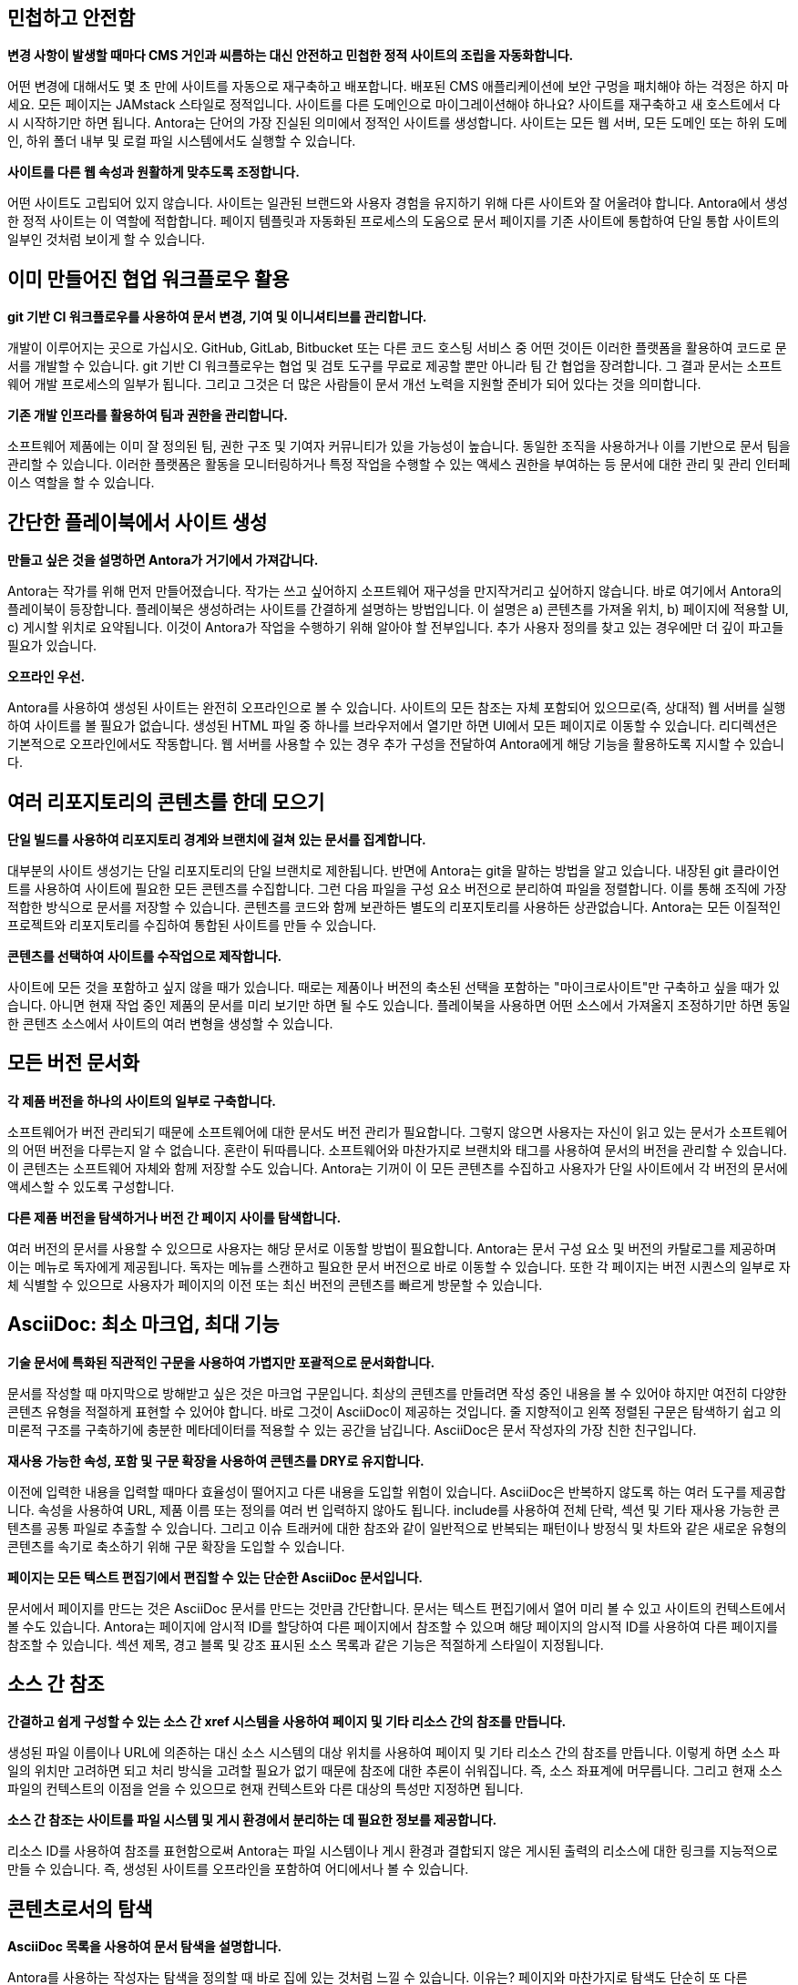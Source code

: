 == 민첩하고 안전함

*변경 사항이 발생할 때마다 CMS 거인과 씨름하는 대신 안전하고 민첩한 정적 사이트의 조립을 자동화합니다.*

어떤 변경에 대해서도 몇 초 만에 사이트를 자동으로 재구축하고 배포합니다. 배포된 CMS 애플리케이션에 보안 구멍을 패치해야 하는 걱정은 하지 마세요. 모든 페이지는 JAMstack 스타일로 정적입니다. 사이트를 다른 도메인으로 마이그레이션해야 하나요? 사이트를 재구축하고 새 호스트에서 다시 시작하기만 하면 됩니다. Antora는 단어의 가장 진실된 의미에서 정적인 사이트를 생성합니다. 사이트는 모든 웹 서버, 모든 도메인 또는 하위 도메인, 하위 폴더 내부 및 로컬 파일 시스템에서도 실행할 수 있습니다.

*사이트를 다른 웹 속성과 원활하게 맞추도록 조정합니다.*

어떤 사이트도 고립되어 있지 않습니다. 사이트는 일관된 브랜드와 사용자 경험을 유지하기 위해 다른 사이트와 잘 어울려야 합니다. Antora에서 생성한 정적 사이트는 이 역할에 적합합니다. 페이지 템플릿과 자동화된 프로세스의 도움으로 문서 페이지를 기존 사이트에 통합하여 단일 통합 사이트의 일부인 것처럼 보이게 할 수 있습니다.

== 이미 만들어진 협업 워크플로우 활용

*git 기반 CI 워크플로우를 사용하여 문서 변경, 기여 및 이니셔티브를 관리합니다.*

개발이 이루어지는 곳으로 가십시오. GitHub, GitLab, Bitbucket 또는 다른 코드 호스팅 서비스 중 어떤 것이든 이러한 플랫폼을 활용하여 코드로 문서를 개발할 수 있습니다. git 기반 CI 워크플로우는 협업 및 검토 도구를 무료로 제공할 뿐만 아니라 팀 간 협업을 장려합니다. 그 결과 문서는 소프트웨어 개발 프로세스의 일부가 됩니다. 그리고 그것은 더 많은 사람들이 문서 개선 노력을 지원할 준비가 되어 있다는 것을 의미합니다.

*기존 개발 인프라를 활용하여 팀과 권한을 관리합니다.*

소프트웨어 제품에는 이미 잘 정의된 팀, 권한 구조 및 기여자 커뮤니티가 있을 가능성이 높습니다. 동일한 조직을 사용하거나 이를 기반으로 문서 팀을 관리할 수 있습니다. 이러한 플랫폼은 활동을 모니터링하거나 특정 작업을 수행할 수 있는 액세스 권한을 부여하는 등 문서에 대한 관리 및 관리 인터페이스 역할을 할 수 있습니다.

== 간단한 플레이북에서 사이트 생성

*만들고 싶은 것을 설명하면 Antora가 거기에서 가져갑니다.*

Antora는 작가를 위해 먼저 만들어졌습니다. 작가는 쓰고 싶어하지 소프트웨어 재구성을 만지작거리고 싶어하지 않습니다. 바로 여기에서 Antora의 플레이북이 등장합니다. 플레이북은 생성하려는 사이트를 간결하게 설명하는 방법입니다. 이 설명은 a) 콘텐츠를 가져올 위치, b) 페이지에 적용할 UI, c) 게시할 위치로 요약됩니다. 이것이 Antora가 작업을 수행하기 위해 알아야 할 전부입니다. 추가 사용자 정의를 찾고 있는 경우에만 더 깊이 파고들 필요가 있습니다.

*오프라인 우선.*

Antora를 사용하여 생성된 사이트는 완전히 오프라인으로 볼 수 있습니다. 사이트의 모든 참조는 자체 포함되어 있으므로(즉, 상대적) 웹 서버를 실행하여 사이트를 볼 필요가 없습니다. 생성된 HTML 파일 중 하나를 브라우저에서 열기만 하면 UI에서 모든 페이지로 이동할 수 있습니다. 리디렉션은 기본적으로 오프라인에서도 작동합니다. 웹 서버를 사용할 수 있는 경우 추가 구성을 전달하여 Antora에게 해당 기능을 활용하도록 지시할 수 있습니다.

== 여러 리포지토리의 콘텐츠를 한데 모으기

*단일 빌드를 사용하여 리포지토리 경계와 브랜치에 걸쳐 있는 문서를 집계합니다.*

대부분의 사이트 생성기는 단일 리포지토리의 단일 브랜치로 제한됩니다. 반면에 Antora는 git을 말하는 방법을 알고 있습니다. 내장된 git 클라이언트를 사용하여 사이트에 필요한 모든 콘텐츠를 수집합니다. 그런 다음 파일을 구성 요소 버전으로 분리하여 파일을 정렬합니다. 이를 통해 조직에 가장 적합한 방식으로 문서를 저장할 수 있습니다. 콘텐츠를 코드와 함께 보관하든 별도의 리포지토리를 사용하든 상관없습니다. Antora는 모든 이질적인 프로젝트와 리포지토리를 수집하여 통합된 사이트를 만들 수 있습니다.

*콘텐츠를 선택하여 사이트를 수작업으로 제작합니다.*

사이트에 모든 것을 포함하고 싶지 않을 때가 있습니다. 때로는 제품이나 버전의 축소된 선택을 포함하는 "마이크로사이트"만 구축하고 싶을 때가 있습니다. 아니면 현재 작업 중인 제품의 문서를 미리 보기만 하면 될 수도 있습니다. 플레이북을 사용하면 어떤 소스에서 가져올지 조정하기만 하면 동일한 콘텐츠 소스에서 사이트의 여러 변형을 생성할 수 있습니다.

== 모든 버전 문서화

*각 제품 버전을 하나의 사이트의 일부로 구축합니다.*

소프트웨어가 버전 관리되기 때문에 소프트웨어에 대한 문서도 버전 관리가 필요합니다. 그렇지 않으면 사용자는 자신이 읽고 있는 문서가 소프트웨어의 어떤 버전을 다루는지 알 수 없습니다. 혼란이 뒤따릅니다. 소프트웨어와 마찬가지로 브랜치와 태그를 사용하여 문서의 버전을 관리할 수 있습니다. 이 콘텐츠는 소프트웨어 자체와 함께 저장할 수도 있습니다. Antora는 기꺼이 이 모든 콘텐츠를 수집하고 사용자가 단일 사이트에서 각 버전의 문서에 액세스할 수 있도록 구성합니다.

*다른 제품 버전을 탐색하거나 버전 간 페이지 사이를 탐색합니다.*

여러 버전의 문서를 사용할 수 있으므로 사용자는 해당 문서로 이동할 방법이 필요합니다. Antora는 문서 구성 요소 및 버전의 카탈로그를 제공하며 이는 메뉴로 독자에게 제공됩니다. 독자는 메뉴를 스캔하고 필요한 문서 버전으로 바로 이동할 수 있습니다. 또한 각 페이지는 버전 시퀀스의 일부로 자체 식별할 수 있으므로 사용자가 페이지의 이전 또는 최신 버전의 콘텐츠를 빠르게 방문할 수 있습니다.

== AsciiDoc: 최소 마크업, 최대 기능

*기술 문서에 특화된 직관적인 구문을 사용하여 가볍지만 포괄적으로 문서화합니다.*

문서를 작성할 때 마지막으로 방해받고 싶은 것은 마크업 구문입니다. 최상의 콘텐츠를 만들려면 작성 중인 내용을 볼 수 있어야 하지만 여전히 다양한 콘텐츠 유형을 적절하게 표현할 수 있어야 합니다. 바로 그것이 AsciiDoc이 제공하는 것입니다. 줄 지향적이고 왼쪽 정렬된 구문은 탐색하기 쉽고 의미론적 구조를 구축하기에 충분한 메타데이터를 적용할 수 있는 공간을 남깁니다. AsciiDoc은 문서 작성자의 가장 친한 친구입니다.

*재사용 가능한 속성, 포함 및 구문 확장을 사용하여 콘텐츠를 DRY로 유지합니다.*

이전에 입력한 내용을 입력할 때마다 효율성이 떨어지고 다른 내용을 도입할 위험이 있습니다. AsciiDoc은 반복하지 않도록 하는 여러 도구를 제공합니다. 속성을 사용하여 URL, 제품 이름 또는 정의를 여러 번 입력하지 않아도 됩니다. include를 사용하여 전체 단락, 섹션 및 기타 재사용 가능한 콘텐츠를 공통 파일로 추출할 수 있습니다. 그리고 이슈 트래커에 대한 참조와 같이 일반적으로 반복되는 패턴이나 방정식 및 차트와 같은 새로운 유형의 콘텐츠를 속기로 축소하기 위해 구문 확장을 도입할 수 있습니다.

*페이지는 모든 텍스트 편집기에서 편집할 수 있는 단순한 AsciiDoc 문서입니다.*

문서에서 페이지를 만드는 것은 AsciiDoc 문서를 만드는 것만큼 간단합니다. 문서는 텍스트 편집기에서 열어 미리 볼 수 있고 사이트의 컨텍스트에서 볼 수도 있습니다. Antora는 페이지에 암시적 ID를 할당하여 다른 페이지에서 참조할 수 있으며 해당 페이지의 암시적 ID를 사용하여 다른 페이지를 참조할 수 있습니다. 섹션 제목, 경고 블록 및 강조 표시된 소스 목록과 같은 기능은 적절하게 스타일이 지정됩니다.

== 소스 간 참조

*간결하고 쉽게 구성할 수 있는 소스 간 xref 시스템을 사용하여 페이지 및 기타 리소스 간의 참조를 만듭니다.*

생성된 파일 이름이나 URL에 의존하는 대신 소스 시스템의 대상 위치를 사용하여 페이지 및 기타 리소스 간의 참조를 만듭니다. 이렇게 하면 소스 파일의 위치만 고려하면 되고 처리 방식을 고려할 필요가 없기 때문에 참조에 대한 추론이 쉬워집니다. 즉, 소스 좌표계에 머무릅니다. 그리고 현재 소스 파일의 컨텍스트의 이점을 얻을 수 있으므로 현재 컨텍스트와 다른 대상의 특성만 지정하면 됩니다.

*소스 간 참조는 사이트를 파일 시스템 및 게시 환경에서 분리하는 데 필요한 정보를 제공합니다.*

리소스 ID를 사용하여 참조를 표현함으로써 Antora는 파일 시스템이나 게시 환경과 결합되지 않은 게시된 출력의 리소스에 대한 링크를 지능적으로 만들 수 있습니다. 즉, 생성된 사이트를 오프라인을 포함하여 어디에서나 볼 수 있습니다.

== 콘텐츠로서의 탐색

*AsciiDoc 목록을 사용하여 문서 탐색을 설명합니다.*

Antora를 사용하는 작성자는 탐색을 정의할 때 바로 집에 있는 것처럼 느낄 수 있습니다. 이유는? 페이지와 마찬가지로 탐색도 단순히 또 다른 AsciiDoc 문서이기 때문입니다. 그러나 자유 형식 콘텐츠 대신 탐색 파일에는 탐색 메뉴 사이드바에서 볼 수 있는 탐색 트리로 변환되는 목록 계층이 포함되어 있습니다. 또 다른 탐색 트리를 추가하려면 추가 목록을 추가하기만 하면 됩니다.

*기본 콘텐츠에 사용되는 것과 동일한 xref 시스템을 사용하여 탐색 링크를 만듭니다.*

그렇다면 탐색에서 페이지에 대한 링크를 어떻게 만들까요? 물론 xref를 사용합니다. 탐색 파일은 단순히 콘텐츠이기 때문에 페이지 간 링크를 만들기 위해 기본 콘텐츠에서 사용하는 것과 동일한 xref 시스템을 사용할 수 있습니다. 탐색 파일을 게시되지 않는 페이지로 생각하십시오. 그리고 파일이 콘텐츠와 함께 저장되기 때문에 xref는 컨텍스트에 맞을 수 있습니다. 즉, 현재 컨텍스트와 다른 대상의 특성만 지정하면 됩니다.

== 상호 교환 가능한 UI

*사이트의 사용자 인터페이스와 테마는 콘텐츠와 별개로 유지 관리됩니다.*

Antora의 주요 주제는 콘텐츠와 프레젠테이션의 분리입니다. 이것은 UI에서 두드러지게 나타납니다. Antora는 별도의 프로젝트로 저장되고 관리되는 사이트 UI와 인터페이스합니다. UI 모델을 UI에서 제공한 Handlebars 템플릿에 전달합니다. 그런 다음 템플릿은 모델에서 무엇을 표시할지 결정하여 UI에 페이지 레이아웃에 대한 완전한 제어 권한을 부여합니다. 템플릿은 또한 포함할 CSS와 JavaScript를 결정합니다.

*콘텐츠와 독립적으로 UI를 반복합니다*

UI와 콘텐츠가 별도로 유지 관리되기 때문에 서로 다른 릴리스 주기를 따를 수 있습니다. 그리고 아무도 발을 디디지 않습니다. UI에서 수행된 작업은 콘텐츠에서 수행된 작업을 방해하지 않습니다. Antora가 실행될 때 최신 콘텐츠와 최신 UI를 함께 융합합니다. 이것은 UI와 테마를 다른 것으로 쉽게 교체할 수 있음을 의미하며, 이는 재설계, A/B 테스트 또는 캠페인에 유용할 수 있습니다. 필요에 따라 UI와 테마를 조정할 수 있는 최대한의 자유가 있습니다.

== 페이지 리디렉션에 대한 기본 제공 지원

*대상 문서에 정보를 저장하는 투명한 방식으로 이전 페이지의 URL을 유지합니다.*

변화는 일어납니다. 그냥 그것을 처리할 준비가 되어 있어야 합니다. 문서 사이트에서 가장 자주 변경되는 사항 중 하나는 페이지 이름이 바뀌거나 재구성됨에 따라 변경되는 페이지의 URL입니다. Antora는 페이지 별칭을 선언하여 이전 페이지의 URL을 유지할 수 있는 방법을 제공합니다. Antora의 다른 기능과 마찬가지로 이 정보는 이 경우 대상 AsciiDoc 문서의 헤더에 콘텐츠와 함께 저장됩니다.

*리디렉션은 단순히 인바운드 xref인 별칭을 사용하여 설명됩니다. URL과 결합되지 않습니다.*

예상하셨겠지만 페이지 별칭은 소스 참조입니다. 이를 통해 Antora는 올바른 URL에서 리디렉션을 생성하는 것을 처리할 수 있습니다. 모든 호스팅 환경이 동일하지는 않기 때문에 리디렉션을 수행하는 기능도 동일하지 않습니다. Antora는 호스팅 환경에서 제공하는 리디렉션 기능에 적합한 구성을 생성하고, 다른 메커니즘이 지원되지 않는 경우 기존의 정적 바운스 페이지로 대체합니다.

== 여러 대상으로 사이트 게시

*로컬이든 원격이든 어디에서나 게시하세요.*

사이트는 게시되기 위해 만들어졌습니다. Antora는 그것을 도와줍니다. 대상이 로컬이든 원격이든 Antora는 내장 또는 사용자 정의 공급자를 사용하여 콘텐츠를 해당 위치로 스트리밍합니다. 그럼에도 불구하고 사이트가 게시되는 위치에 관계없이 사이트는 호스트 환경과 연결되지 않습니다. Antora는 원하는 만큼 많은 출력 스트림을 지원합니다. 로컬 디렉터리, 로컬 아카이브, 원격 SSH 서버의 디렉터리 또는 S3와 같은 웹 서비스 엔드포인트 또는 대상의 조합일 수 있습니다. Antora가 게시를 위해 파일을 필요한 위치로 보내는지 확신할 수 있습니다. 모두 단일 빌드에서 이루어집니다.

*파이프라인에 별도의 단계, 도구 또는 스크립트가 필요하지 않습니다.*

Antora의 파일 게시자는 파이프라인에서 한 단계를 줄여줍니다. 대부분의 사이트 생성기는 출력을 로컬 디렉터리에 작성한 다음 다시 돌아가 게시해야 합니다. Antora는 출력을 지정한 대상으로 직접 보냅니다. 그리고 사이트의 참조가 게시 환경과 연결되어 있지 않기 때문에 로컬 디렉터리에 게시하여 오프라인에서도 사이트를 미리 볼 수 있습니다.

== 합리적인 기본값. 개방형 아키텍처

*기본값으로 시작하세요.*

Antora는 즉시 사용할 수 있는 독단적인 사이트 생성기와 UI를 제공하므로 빠르게 시작하고 실행할 수 있습니다. antora CLI 명령을 사용하여 사이트 생성기와 인터페이스합니다. 이 명령은 직접 설치하거나 Docker 컨테이너를 사용하여 호출할 수 있습니다. 플레이북을 가리키기만 하면 Antora가 다중 구성 요소, 다중 버전 문서 사이트를 제공합니다. Antora와 함께 사용할 문서를 설정하거나 마이그레이션할 기회가 있으면 기본값에서 졸업하여 고급 요구 사항에 맞게 Antora를 조정할 수 있습니다.

*Antora를 맞춤 설정하세요.*

Antora는 개방형 아키텍처를 갖추고 있습니다. 그것이 무엇을 의미합니까? 즉, Antora에 새로운 트릭을 가르칠 수 있는 능력이 있다는 것을 의미합니다. 아마도 Antora의 카탈로그에 추가 콘텐츠를 통합해야 할 수도 있습니다. 아니면 중간에 사용자 지정 처리를 수행하고 싶을 수도 있습니다. 심지어 필요에 맞게 Antora를 재구성하기 위해 자체 동작을 도입할 수도 있습니다. 제공된 사이트 생성기가 적합하지 않을 때 Antora를 기반으로 사용할 수 있도록 설계되었습니다.
